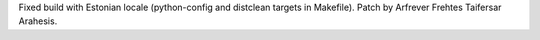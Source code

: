 Fixed build with Estonian locale (python-config and distclean targets in
Makefile).  Patch by Arfrever Frehtes Taifersar Arahesis.
